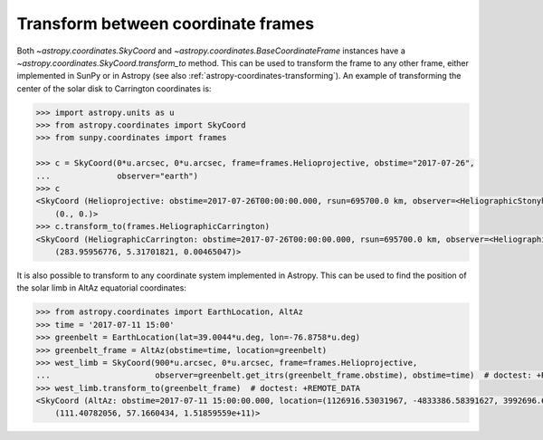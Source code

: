 .. _how-to-transform-between-coordinate-frames:

Transform between coordinate frames
===================================

Both `~astropy.coordinates.SkyCoord` and
`~astropy.coordinates.BaseCoordinateFrame` instances have a
`~astropy.coordinates.SkyCoord.transform_to` method. This can be used to
transform the frame to any other frame, either implemented in SunPy or in
Astropy (see also :ref:`astropy-coordinates-transforming`).
An example of transforming the center of the solar disk to Carrington
coordinates is:

.. code-block:: python

    >>> import astropy.units as u
    >>> from astropy.coordinates import SkyCoord
    >>> from sunpy.coordinates import frames

    >>> c = SkyCoord(0*u.arcsec, 0*u.arcsec, frame=frames.Helioprojective, obstime="2017-07-26",
    ...              observer="earth")
    >>> c
    <SkyCoord (Helioprojective: obstime=2017-07-26T00:00:00.000, rsun=695700.0 km, observer=<HeliographicStonyhurst Coordinate for 'earth'>): (Tx, Ty) in arcsec
        (0., 0.)>
    >>> c.transform_to(frames.HeliographicCarrington)
    <SkyCoord (HeliographicCarrington: obstime=2017-07-26T00:00:00.000, rsun=695700.0 km, observer=<HeliographicStonyhurst Coordinate for 'earth'>): (lon, lat, radius) in (deg, deg, AU)
        (283.95956776, 5.31701821, 0.00465047)>

It is also possible to transform to any coordinate system implemented in Astropy. This can be used to find the position of the solar limb in AltAz equatorial coordinates:

.. code-block:: python

    >>> from astropy.coordinates import EarthLocation, AltAz
    >>> time = '2017-07-11 15:00'
    >>> greenbelt = EarthLocation(lat=39.0044*u.deg, lon=-76.8758*u.deg)
    >>> greenbelt_frame = AltAz(obstime=time, location=greenbelt)
    >>> west_limb = SkyCoord(900*u.arcsec, 0*u.arcsec, frame=frames.Helioprojective,
    ...                      observer=greenbelt.get_itrs(greenbelt_frame.obstime), obstime=time)  # doctest: +REMOTE_DATA
    >>> west_limb.transform_to(greenbelt_frame)  # doctest: +REMOTE_DATA
    <SkyCoord (AltAz: obstime=2017-07-11 15:00:00.000, location=(1126916.53031967, -4833386.58391627, 3992696.62211575) m, pressure=0.0 hPa, temperature=0.0 deg_C, relative_humidity=0.0, obswl=1.0 micron): (az, alt, distance) in (deg, deg, m)
        (111.40782056, 57.1660434, 1.51859559e+11)>
